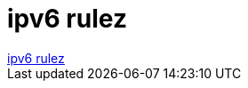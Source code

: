 = ipv6 rulez

:slug: ipv6_rulez
:category: geek
:tags: hu
:date: 2006-06-22T22:37:26Z
++++
<a href="http://it.slashdot.org/comments.pl?sid=189239&amp;cid=15584218" target="_self">ipv6 rulez</a>
++++
